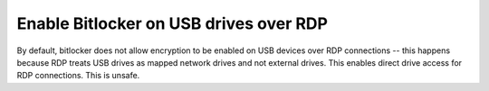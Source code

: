 .. _wbase-specific-windows-fixes-enable-bitlocker-on-usb-drives-over-rdp:

Enable Bitlocker on USB drives over RDP
#######################################
By default, bitlocker does not allow encryption to be enabled on USB devices
over RDP connections -- this happens because RDP treats USB drives as mapped
network drives and not external drives. This enables direct drive access for RDP
connections. This is unsafe.

.. gpo::   Enable bitlocker on usb drives over rdp policy
  :path:   Computer Configuration -->
           Administrative Templates -->
           System -->
           Removable Storage Access
  :value0: All Removable Storage: Allow direct access in remote sessions, Enabled
  :ref:    https://superuser.com/questions/962125/bitlocker-refuses-to-enable-via-rdp-on-data-drive-but-ok-on-the-os-drive
  :update: 2021-02-19
